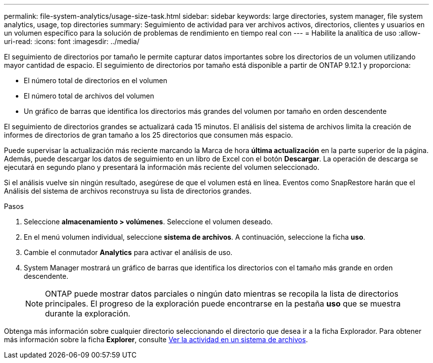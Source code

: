 ---
permalink: file-system-analytics/usage-size-task.html 
sidebar: sidebar 
keywords: large directories, system manager, file system analytics, usage, top directories 
summary: Seguimiento de actividad para ver archivos activos, directorios, clientes y usuarios en un volumen específico para la solución de problemas de rendimiento en tiempo real con 
---
= Habilite la analítica de uso
:allow-uri-read: 
:icons: font
:imagesdir: ../media/


[role="lead"]
El seguimiento de directorios por tamaño le permite capturar datos importantes sobre los directorios de un volumen utilizando mayor cantidad de espacio. El seguimiento de directorios por tamaño está disponible a partir de ONTAP 9.12.1 y proporciona:

* El número total de directorios en el volumen
* El número total de archivos del volumen
* Un gráfico de barras que identifica los directorios más grandes del volumen por tamaño en orden descendente


El seguimiento de directorios grandes se actualizará cada 15 minutos. El análisis del sistema de archivos limita la creación de informes de directorios de gran tamaño a los 25 directorios que consumen más espacio.

Puede supervisar la actualización más reciente marcando la Marca de hora *última actualización* en la parte superior de la página. Además, puede descargar los datos de seguimiento en un libro de Excel con el botón **Descargar**. La operación de descarga se ejecutará en segundo plano y presentará la información más reciente del volumen seleccionado.

Si el análisis vuelve sin ningún resultado, asegúrese de que el volumen está en línea. Eventos como SnapRestore harán que el Análisis del sistema de archivos reconstruya su lista de directorios grandes.

.Pasos
. Seleccione *almacenamiento > volúmenes*. Seleccione el volumen deseado.
. En el menú volumen individual, seleccione *sistema de archivos*. A continuación, seleccione la ficha *uso*.
. Cambie el conmutador *Analytics* para activar el análisis de uso.
. System Manager mostrará un gráfico de barras que identifica los directorios con el tamaño más grande en orden descendente.
+

NOTE: ONTAP puede mostrar datos parciales o ningún dato mientras se recopila la lista de directorios principales. El progreso de la exploración puede encontrarse en la pestaña *uso* que se muestra durante la exploración.



Obtenga más información sobre cualquier directorio seleccionando el directorio que desea ir a la ficha Explorador. Para obtener más información sobre la ficha *Explorer*, consulte xref:../task_nas_file_system_analytics_view.html[Ver la actividad en un sistema de archivos].
